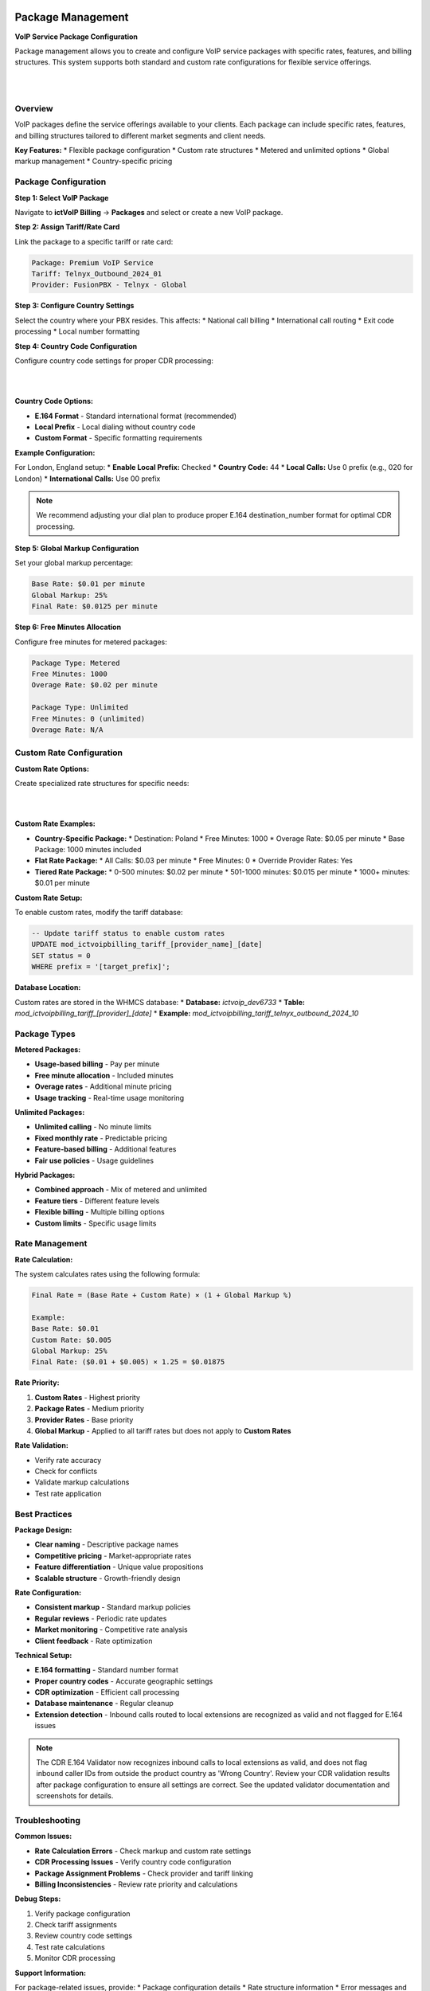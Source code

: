 Package Management
==================

**VoIP Service Package Configuration**

Package management allows you to create and configure VoIP service packages with specific rates, features, and billing structures. This system supports both standard and custom rate configurations for flexible service offerings.

|

.. image:: ../_static/images/admin/package.png
   :width: 900px
   :align: center
   :alt: Package Rates
|


Overview
--------

VoIP packages define the service offerings available to your clients. Each package can include specific rates, features, and billing structures tailored to different market segments and client needs.

**Key Features:**
* Flexible package configuration
* Custom rate structures
* Metered and unlimited options
* Global markup management
* Country-specific pricing

Package Configuration
--------------------

**Step 1: Select VoIP Package**

Navigate to **ictVoIP Billing** → **Packages** and select or create a new VoIP package.

**Step 2: Assign Tariff/Rate Card**

Link the package to a specific tariff or rate card:

.. code-block:: text

   Package: Premium VoIP Service
   Tariff: Telnyx_Outbound_2024_01
   Provider: FusionPBX - Telnyx - Global

**Step 3: Configure Country Settings**

Select the country where your PBX resides. This affects:
* National call billing
* International call routing
* Exit code processing
* Local number formatting

**Step 4: Country Code Configuration**

Configure country code settings for proper CDR processing:

|

.. image:: ../_static/images/admin/prepend_country_code.png
        :scale: 50%
        :align: center
        :alt: Country Code Configuration
|

**Country Code Options:**

* **E.164 Format** - Standard international format (recommended)
* **Local Prefix** - Local dialing without country code
* **Custom Format** - Specific formatting requirements

**Example Configuration:**

For London, England setup:
* **Enable Local Prefix:** Checked
* **Country Code:** 44
* **Local Calls:** Use 0 prefix (e.g., 020 for London)
* **International Calls:** Use 00 prefix

.. note::
   We recommend adjusting your dial plan to produce proper E.164 destination_number format for optimal CDR processing.

**Step 5: Global Markup Configuration**

Set your global markup percentage:

.. code-block:: text

   Base Rate: $0.01 per minute
   Global Markup: 25%
   Final Rate: $0.0125 per minute

**Step 6: Free Minutes Allocation**

Configure free minutes for metered packages:

.. code-block:: text

   Package Type: Metered
   Free Minutes: 1000
   Overage Rate: $0.02 per minute
   
   Package Type: Unlimited
   Free Minutes: 0 (unlimited)
   Overage Rate: N/A

Custom Rate Configuration
------------------------

**Custom Rate Options:**

Create specialized rate structures for specific needs:

|

.. image:: ../_static/images/admin/custom_rates.png
        :scale: 50%
        :align: center
        :alt: Custom Rate Configuration
|

**Custom Rate Examples:**

* **Country-Specific Package:**
  * Destination: Poland
  * Free Minutes: 1000
  * Overage Rate: $0.05 per minute
  * Base Package: 1000 minutes included

* **Flat Rate Package:**
  * All Calls: $0.03 per minute
  * Free Minutes: 0
  * Override Provider Rates: Yes

* **Tiered Rate Package:**
  * 0-500 minutes: $0.02 per minute
  * 501-1000 minutes: $0.015 per minute
  * 1000+ minutes: $0.01 per minute

**Custom Rate Setup:**

To enable custom rates, modify the tariff database:

.. code-block:: sql

   -- Update tariff status to enable custom rates
   UPDATE mod_ictvoipbilling_tariff_[provider_name]_[date]
   SET status = 0
   WHERE prefix = '[target_prefix]';

**Database Location:**

Custom rates are stored in the WHMCS database:
* **Database:** `ictvoip_dev6733`
* **Table:** `mod_ictvoipbilling_tariff_[provider]_[date]`
* **Example:** `mod_ictvoipbilling_tariff_telnyx_outbound_2024_10`

Package Types
------------

**Metered Packages:**

* **Usage-based billing** - Pay per minute
* **Free minute allocation** - Included minutes
* **Overage rates** - Additional minute pricing
* **Usage tracking** - Real-time usage monitoring

**Unlimited Packages:**

* **Unlimited calling** - No minute limits
* **Fixed monthly rate** - Predictable pricing
* **Feature-based billing** - Additional features
* **Fair use policies** - Usage guidelines

**Hybrid Packages:**

* **Combined approach** - Mix of metered and unlimited
* **Feature tiers** - Different feature levels
* **Flexible billing** - Multiple billing options
* **Custom limits** - Specific usage limits

Rate Management
--------------

**Rate Calculation:**

The system calculates rates using the following formula:

.. code-block:: text

   Final Rate = (Base Rate + Custom Rate) × (1 + Global Markup %)
   
   Example:
   Base Rate: $0.01
   Custom Rate: $0.005
   Global Markup: 25%
   Final Rate: ($0.01 + $0.005) × 1.25 = $0.01875

**Rate Priority:**

1. **Custom Rates** - Highest priority
2. **Package Rates** - Medium priority
3. **Provider Rates** - Base priority
4. **Global Markup** - Applied to all tariff rates but does not apply to **Custom Rates**

**Rate Validation:**

* Verify rate accuracy
* Check for conflicts
* Validate markup calculations
* Test rate application

Best Practices
-------------

**Package Design:**

* **Clear naming** - Descriptive package names
* **Competitive pricing** - Market-appropriate rates
* **Feature differentiation** - Unique value propositions
* **Scalable structure** - Growth-friendly design

**Rate Configuration:**

* **Consistent markup** - Standard markup policies
* **Regular reviews** - Periodic rate updates
* **Market monitoring** - Competitive rate analysis
* **Client feedback** - Rate optimization

**Technical Setup:**

* **E.164 formatting** - Standard number format
* **Proper country codes** - Accurate geographic settings
* **CDR optimization** - Efficient call processing
* **Database maintenance** - Regular cleanup
* **Extension detection** - Inbound calls routed to local extensions are recognized as valid and not flagged for E.164 issues

.. note::
   The CDR E.164 Validator now recognizes inbound calls to local extensions as valid, and does not flag inbound caller IDs from outside the product country as 'Wrong Country'. Review your CDR validation results after package configuration to ensure all settings are correct. See the updated validator documentation and screenshots for details.

Troubleshooting
--------------

**Common Issues:**

* **Rate Calculation Errors** - Check markup and custom rate settings
* **CDR Processing Issues** - Verify country code configuration
* **Package Assignment Problems** - Check provider and tariff linking
* **Billing Inconsistencies** - Review rate priority and calculations

**Debug Steps:**

1. Verify package configuration
2. Check tariff assignments
3. Review country code settings
4. Test rate calculations
5. Monitor CDR processing

**Support Information:**

For package-related issues, provide:
* Package configuration details
* Rate structure information
* Error messages and logs
* Expected vs actual results

Next Steps
----------

After package configuration:

1. **Client Assignment** - Assign packages to clients
2. **Billing Setup** - Configure automated billing
3. **Usage Monitoring** - Set up usage tracking
4. **Performance Testing** - Verify package functionality

Latest Package Rates UI & Functionality Updates
==============================================

**Tariff and Country Code Assignment**

Each package can be linked to a specific provider tariff table. The Package Rates UI allows you to:

* Select the provider tariff for outbound/inbound calls
* Set the country code and prefix for number formatting
* Enable or disable country code enforcement and prefixing
* Enable special handling for North American 10-digit numbers (NAPA)
* Enable tracking and billing of inbound minutes separately


**Markup, Free Minutes, and Incremental Billing**

The UI allows you to set:
* Global rate markup (percentage applied to all rates)
* Free minutes allocation (for metered packages)
* Incremental cost and rounding for both inbound and outbound calls

**Note:** Global rate markup is bypassed when using custom rates.

These settings are saved per package and affect how rates are calculated and billed.

**UI Improvements**

When editing a package, all current settings (tariff, country code, markups, free minutes, etc.) are pre-populated in the UI for easy review and update.

|

.. image:: ../_static/images/admin/package.png
   :width: 900px
   :align: center
   :alt: Package Rates
|

*Figure: The updated Package Rates UI with new controls for tariff assignment, country code, markups, and more.*



